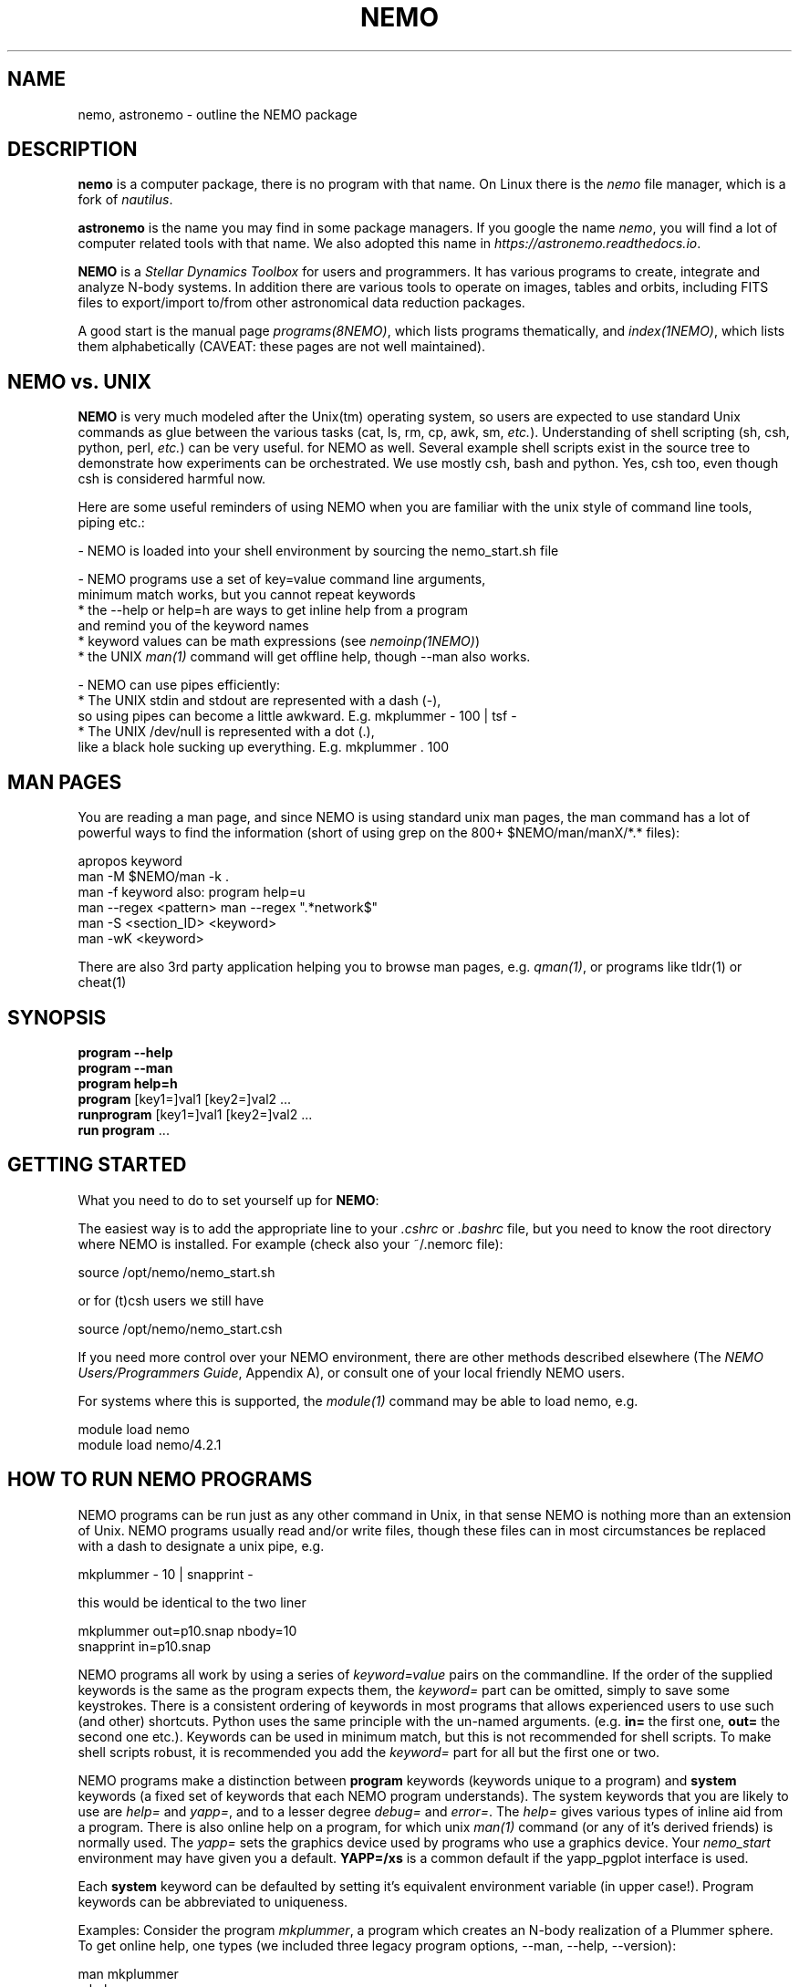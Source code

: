 .TH NEMO 1NEMO "31 May 2025"

.SH "NAME"
nemo, astronemo \- outline the NEMO package

.SH "DESCRIPTION"
\fBnemo\fP is a computer package, there is no program with that name. On Linux
there is the \fInemo\fP file manager, which is a fork of \fInautilus\fP. 
.PP
\fBastronemo\fP is the name you may find in some package managers. If you google the name
\fInemo\fP, you will find a lot of computer related tools with that name. We also
adopted this name in \fIhttps://astronemo.readthedocs.io\fP.
.PP
\fBNEMO\fP is a \fIStellar Dynamics Toolbox\fP for users and
programmers. It has various
programs to create, integrate and analyze N-body systems. In addition
there are various tools to operate on images, tables and orbits,
including FITS files to export/import to/from other astronomical
data reduction packages.
.PP
A good start is the manual page \fIprograms(8NEMO)\fP, which lists
programs thematically, and \fIindex(1NEMO)\fP, which lists them 
alphabetically (CAVEAT: these pages are not well maintained).

.SH "NEMO vs. UNIX"

\fBNEMO\fP is very much modeled after the Unix(tm) operating system,
so users are expected to use standard Unix commands as glue
between the various tasks (cat, ls, rm, cp, awk, sm, \fIetc.\fP).
Understanding of shell scripting (sh, csh, python, perl, \fIetc.\fP) can be
very useful. for NEMO as well.
Several example shell scripts exist in the source tree
to demonstrate how experiments can be orchestrated. We use
mostly csh, bash and python. Yes, csh too, even though csh is considered
harmful now.
.PP
Here are some useful reminders of using NEMO when you are familiar
with the unix style of command line tools, piping etc.:

.nf

- NEMO is loaded into your shell environment by sourcing the nemo_start.sh file

- NEMO programs use a set of key=value command line arguments,
  minimum match works, but you cannot repeat keywords
    * the --help or help=h are ways to get inline help from a program
      and remind you of the keyword names
    * keyword values can be math expressions (see \fInemoinp(1NEMO)\fP)
    * the UNIX \fIman(1)\fP command will get offline help, though --man also works.

- NEMO can use pipes efficiently:
    * The UNIX stdin and stdout are represented with a dash (-),
      so using pipes can become a little awkward. E.g. mkplummer - 100 | tsf -
    * The UNIX /dev/null is represented with a dot (.),
      like a black hole sucking up everything.  E.g. mkplummer . 100
.fi

.SH "MAN PAGES"
You are reading a man page, and since NEMO is using standard unix man pages, the man command
has a lot of powerful ways to find the information (short of using grep on the 800+
$NEMO/man/manX/*.* files):

.EX
   apropos keyword
   man -M $NEMO/man -k .
   man -f keyword                        also: program help=u
   man --regex <pattern>                 man --regex ".*network$"
   man -S <section_ID> <keyword>
   man -wK <keyword>
.EE

There are also 3rd party application helping you to browse man pages, e.g.
\fIqman(1)\fP, or programs like tldr(1) or cheat(1)

.SH "SYNOPSIS"

.nf
\fBprogram --help\fP
\fBprogram --man\fP
\fBprogram help=h\fP
\fBprogram\fP [key1=]val1 [key2=]val2 .\!.\!.
\fBrunprogram\fP [key1=]val1 [key2=]val2 .\!.\!.
\fBrun program\fP ...
.fi

.SH "GETTING STARTED"
What you need to do to set yourself up for \fBNEMO\fP:
.PP
The easiest way is to add the appropriate line to your \fI.cshrc\fP or
\fI.bashrc\fP file, but you need to know the root directory
where NEMO is installed.  For example (check also your ~/.nemorc file):
.EX

   source /opt/nemo/nemo_start.sh

.EE	
or for (t)csh users we still have
.EX

   source /opt/nemo/nemo_start.csh

.EE
.PP
If you need more control over your NEMO environment, there are other methods
described elsewhere (The \fINEMO Users/Programmers Guide\fP, Appendix A),
or consult one of your local friendly NEMO users.
.PP
For systems where this is supported, the \fImodule(1)\fP command may be able
to load nemo, e.g.
.EX

   module load nemo
   module load nemo/4.2.1
   
.EE

.SH "HOW TO RUN NEMO PROGRAMS"
NEMO programs can be run just as any other command in Unix, in that sense
NEMO is nothing more than an extension of Unix. NEMO programs usually
read and/or write files, though these files can in most circumstances
be replaced with a dash to designate a unix pipe, e.g.
.EX

   mkplummer - 10 | snapprint -
     
.EE
this would be identical to the two liner
.EX

   mkplummer out=p10.snap nbody=10
   snapprint in=p10.snap
     
.EE
.PP
NEMO programs all work by using a series of \fIkeyword=value\fP pairs
on the commandline.
If the order of the supplied keywords is the same as the
program expects them, the \fIkeyword=\fP part can be omitted, simply to save
some keystrokes.  There is a consistent ordering of keywords in most programs
that allows experienced users to use such (and other) shortcuts. Python uses
the same principle with the un-named arguments.
(e.g. \fBin=\fP the first one, \fBout=\fP the second one etc.). Keywords
can be used in minimum match, but this is not recommended for shell
scripts. To make shell scripts robust, it is recommended you add the \fIkeyword=\fP
part for all but the first one or two.
.PP
NEMO programs make a distinction between
\fBprogram\fP keywords (keywords unique to a program) and \fBsystem\fP 
keywords (a
fixed set of keywords that each NEMO program understands).  The system
keywords that you are likely to
use are \fI help=\fP and \fIyapp=\fP, and to a lesser degree 
\fIdebug=\fP and \fIerror=\fP.  The \fIhelp=\fP gives various types of 
inline aid from a program. There is also online help on a 
program, for which unix \fIman(1)\fP command (or any of it's derived friends)
is normally used. The \fIyapp=\fP sets the graphics device used by
programs who use a graphics device. Your \fInemo_start\fP
environment may have given you a default. \fBYAPP=/xs\fP is a common default
if the yapp_pgplot interface is used.
.PP
Each \fBsystem\fP keyword can be defaulted by setting it's equivalent
environment variable (in upper case!). Program keywords can be
abbreviated to uniqueness.
.PP
Examples: Consider the program \fImkplummer\fP, a program which creates
an N-body realization of a Plummer sphere.
To get online help, one types (we included three legacy program options,
--man, --help, --version):
.EX

   man mkplummer
   mkplummer --man
	
.EE
and to get various types of inline help:
.EX

   mkplummer --help
   mkplummer -h
   mkplummer help=
   mkplummer help=h
   mkplummer help='?'
	
.EE
and to get the version:
.EX

   mkplummer help=V
   mkplummer --version
	
.EE
Note the literal quotes around the question-mark needed if you use
a regular Unix shell as interface.
The first \fIhelp=\fP reminds you of the order of the
program keywords and their default values. The second form, \fIhelp=h\fP
prints out a small one-line reminder what each keyword means. The last
form \fIhelp='?'\fP lists various options the user interface understands,
this one is not program dependant.
.PP
If you chain NEMO programs, pipes can be a very efficient way to stream
data and/or prevent large amounts of disk access. Most keywords that operate 
on files (notably \fBin=\fP, \fBout=\fP, as long as
\fIstropen(3NEMO)\fP is used) can use standard piped I/O by using
the dash (\fB-\fP) to name the keyword, e.g.
.EX

   mkplummer - 10 | snapprint -

.EE
would create a snapshot of 10 bodies on the fly, and print
positions and velocities to the user using \fBsnapprint\fP.
The alternative would have been
.EX

   mkplummer out=tmp nbody=10
   snapprint in=tmp
   rm tmp
    
.EE

.SH "HOW TO RUN non-NEMO PROGRAMS"

Over the times NEMO has incoorporated a number of non-NEMO programs,
with varying degrees of input parameter schemes. Some via
parameter files, some interactive input, some a command line interface
alien to NEMO. For a number of
them a unified NEMO frontend was developed, usually those programs start
with the prefix \fBrun\fP. For example, \fBbulgerot\fP comes with
\fBrunbulgerot\fP. Since often such programs have a hardcoded name
for input and/or output files, one simple way to be able to run 
them in parallel without stepping on filenames, is the use of
a clean run directory.  Example of this can be found
in 
\fIrunbulgerot(1NEMO)\fP,
\fIrunbody1(1NEMO)\fP,
\fIrungalaxy(1NEMO)\fP,
\fIrunscfm(1NEMO)\fP,
\fIrunqumond(1NEMO)\fP,
and some others.
.PP
You will find a few common user keywords for this:
\fBoutdir=\fP is always a required keyword, and needs to
be a non-existing directory in which the data is written.
For some programs there is an \fBexe=\fP keyword, in order to
change the name of the non-NEMO program to be run. This is always
assumed to be in the standard Unix search path ($PATH).
.PP
Although these run* programs use a fairly common method to run
the non-NEMO programs, they have not all been unified
as is proposed in \fIrun(3NEMO)\fP.

.SH "HELP on GIPSY and MIRIAD"
Some NEMO programs refer to non-NEMO programs in the "man" style. For example
\fIccdpot(1NEMO)\fP refers to \fIpotential(GIPSY)\fP and
\fIpotfft(MIRIAD)\fP. If those packages are in your shell environment,
the following commands should give their version of the online help:
.EX

   man -l  $MIRDOC/man/man1/potfft.1
   more $gip_root/tsk/potential.dc1
      
.EE

.SH "INSTALL"
Installing NEMO it outlined in the top level README file. The file \fBdocs/install_nemo.sh\fP
has an easy entry point to automate some of the most common installations from the commandline,
e.g.
.EX

    install_nemo.sh nemo=nemo_test python=1 amuse=1 yapp=ps
    
.EE

.SH "PROGRAMMING"
You may need to do some sherlocking here.
You have probably seen the $NEMO/configure.ac and $NEMO/makedefs file,
though the $NEMOLIB/makedefs is the active file. This is where you can hack to fix
compilation errors.
The \fImknemo(8NEMO)\fP script
will help you (re)compile programs. 

.SH "SEE ALSO"
index(1NEMO), programs(8NEMO), tricks(8NEMO), mkplummer(1NEMO), files(8NEMO),
nemoinp(1NEMO), stropen(3NEMO), getparam(3NEMO), run(1NEMO), run(3NEMO), mknemo(8NEMO),
mkman(8NEMO), template(8NEMO), history(8NEMO), amuse(1NEMO),
pipestatus(l), qman(1), man(1)

.nf
https://www.unix.com/man-page-repository.php - Man Page Repository
https://man7.org/linux/man-pages/man1/man.1.html - The Linux man-pages project
.fi

.SH "AUTHOR"
Peter Teuben

.SH "FURTHER INFORMATION"
The \fINEMO Users/Programmers Guide\fP contains most of
the information you need to get down to the guts of the system.
.PP
Various \fIman(1NEMO)\fP pages explain programs(1), subroutine libraries(3)
file formats(5) and system management(8).
.PP
NEMO homepage \fIhttp://www.astro.umd.edu/nemo\fP and github page \fIhttps://github.com/teuben/nemo\fP.
.PP
readthedocs page:  \fIhttps://astronemo.readthedocs.io/en/latest/\fP  (this replaced the old latex manual)
.PP
Other introductions
.nf
Workshop on N-body simulations:  \\
http://paginapessoal.utfpr.edu.br/rubensmachado/outros-1/simulacoes-de-n-corpos/NbodyTutorial.pdf
.fi

.SH "CAVEATS"
Since programs are being modified, and extended fairly regularly, 
manual pages for related programs do not always know about these
changes if they should. Keeping good cross references in the manual
pages might help. However, the \fBhelp=\fP description should always
be up to date, since it is derived from the code itself. See also
\fIcheckpars(8NEMO)\fP. And there
is always https://github.com/teuben/nemo/issues

.SH "HISTORY"
.ta +1i +4.5i
.nf
1986	V1 Initial Development	Barnes/Hut/Teuben
1994	V2 UMD release	Teuben
2001	V3 UMD release using CVS	Teuben
2017	V4 UMD release using git	Teuben
.fi
